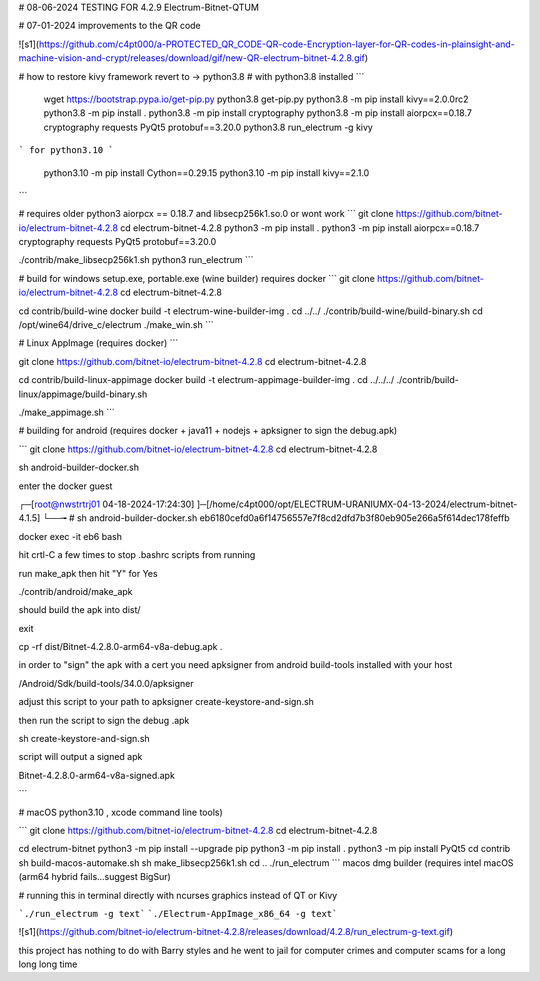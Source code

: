 # 08-06-2024 TESTING FOR 4.2.9 Electrum-Bitnet-QTUM

# 07-01-2024 improvements to the QR code



![s1](https://github.com/c4pt000/a-PROTECTED_QR_CODE-QR-code-Encryption-layer-for-QR-codes-in-plainsight-and-machine-vision-and-crypt/releases/download/gif/new-QR-electrum-bitnet-4.2.8.gif)


# how to restore kivy framework revert to -> python3.8
# with python3.8 installed
```
 wget https://bootstrap.pypa.io/get-pip.py
 python3.8 get-pip.py 
 python3.8 -m pip install kivy==2.0.0rc2
 python3.8 -m pip install .
 python3.8 -m pip install cryptography
 python3.8 -m pip install aiorpcx==0.18.7 cryptography requests PyQt5 protobuf==3.20.0
 python3.8 run_electrum -g kivy
```
for python3.10
```
 python3.10  -m pip install Cython==0.29.15
 python3.10  -m pip install kivy==2.1.0
```

# requires older python3 aiorpcx == 0.18.7 and libsecp256k1.so.0 or wont work
```
git clone https://github.com/bitnet-io/electrum-bitnet-4.2.8
cd electrum-bitnet-4.2.8
python3 -m pip install .
python3 -m pip install aiorpcx==0.18.7 cryptography requests PyQt5 protobuf==3.20.0

./contrib/make_libsecp256k1.sh
python3 run_electrum
```

# build for windows setup.exe, portable.exe (wine builder) requires docker
```
git clone https://github.com/bitnet-io/electrum-bitnet-4.2.8
cd electrum-bitnet-4.2.8

cd contrib/build-wine
docker build -t electrum-wine-builder-img .
cd ../../
./contrib/build-wine/build-binary.sh
cd /opt/wine64/drive_c/electrum
./make_win.sh
```

# Linux AppImage (requires docker)
```

git clone https://github.com/bitnet-io/electrum-bitnet-4.2.8
cd electrum-bitnet-4.2.8

cd contrib/build-linux-appimage
docker build -t electrum-appimage-builder-img .
cd ../../../
./contrib/build-linux/appimage/build-binary.sh

./make_appimage.sh 
```

# building for android (requires docker + java11 + nodejs + apksigner to sign the debug.apk)

```
git clone https://github.com/bitnet-io/electrum-bitnet-4.2.8
cd electrum-bitnet-4.2.8

sh android-builder-docker.sh

enter the docker guest

┌─[root@nwstrtrj01 04-18-2024-17:24:30] ]─[/home/c4pt000/opt/ELECTRUM-URANIUMX-04-13-2024/electrum-bitnet-4.1.5]
└──╼ # sh android-builder-docker.sh 
eb6180cefd0a6f14756557e7f8cd2dfd7b3f80eb905e266a5f614dec178feffb

docker exec -it eb6 bash

hit crtl-C a few times to stop .bashrc scripts from running

run make_apk then hit "Y" for Yes

./contrib/android/make_apk

should build the apk into dist/

exit

cp -rf dist/Bitnet-4.2.8.0-arm64-v8a-debug.apk .

in order to "sign" the apk with a cert you need apksigner from android build-tools installed with your host

/Android/Sdk/build-tools/34.0.0/apksigner

adjust this script to your path to apksigner create-keystore-and-sign.sh

then run the script to sign the debug .apk

sh create-keystore-and-sign.sh

script will output a signed apk

Bitnet-4.2.8.0-arm64-v8a-signed.apk

```






# macOS python3.10 , xcode command line tools)

```
git clone https://github.com/bitnet-io/electrum-bitnet-4.2.8
cd electrum-bitnet-4.2.8

cd electrum-bitnet
python3 -m pip install --upgrade pip
python3 -m pip install .
python3 -m pip install PyQt5
cd contrib
sh build-macos-automake.sh
sh make_libsecp256k1.sh
cd ..
./run_electrum
```
macos dmg builder (requires intel macOS (arm64 hybrid fails...suggest BigSur)


# running this in terminal directly with ncurses graphics instead of QT or Kivy

```./run_electrum -g text```
```./Electrum-AppImage_x86_64 -g text```

![s1](https://github.com/bitnet-io/electrum-bitnet-4.2.8/releases/download/4.2.8/run_electrum-g-text.gif)




this project has nothing to do with Barry styles and he went to jail for computer crimes and computer scams for a long long long time 

